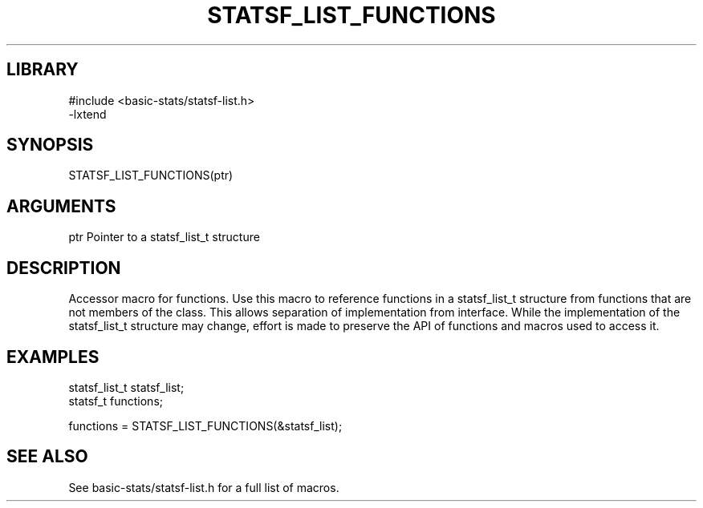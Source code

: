 \" Generated by /usr/local/bin/auto-gen-get-set
.TH STATSF_LIST_FUNCTIONS 3

.SH LIBRARY
.nf
.na
#include <basic-stats/statsf-list.h>
-lxtend
.ad
.fi

\" Convention:
\" Underline anything that is typed verbatim - commands, etc.
.SH SYNOPSIS
.PP
.nf 
.na
STATSF_LIST_FUNCTIONS(ptr)
.ad
.fi

.SH ARGUMENTS
.nf
.na
ptr             Pointer to a statsf_list_t structure
.ad
.fi

.SH DESCRIPTION

Accessor macro for functions.  Use this macro to reference functions in
a statsf_list_t structure from functions that are not members of the class.
This allows separation of implementation from interface.  While the
implementation of the statsf_list_t structure may change, effort is made to
preserve the API of functions and macros used to access it.

.SH EXAMPLES

.nf
.na
statsf_list_t   statsf_list;
statsf_t        functions;

functions = STATSF_LIST_FUNCTIONS(&statsf_list);
.ad
.fi

.SH SEE ALSO

See basic-stats/statsf-list.h for a full list of macros.
